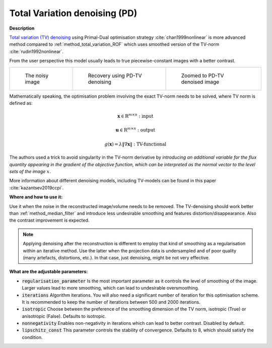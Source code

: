 .. _method_total_variation_PD:

Total Variation denoising (PD)
^^^^^^^^^^^^^^^^^^^^^^^^^^^^^^^

**Description**

`Total variation (TV) denoising <https://en.wikipedia.org/wiki/Total_variation_denoising>`_ using Primal-Dual optimisation strategy :cite:`chan1999nonlinear` is more advanced
method compared to :ref:`method_total_variation_ROF` which uses smoothed version of the TV-norm :cite:`rudin1992nonlinear`.

From the user perspective this model usually leads to true piecewise-constant images with a better contrast.

.. list-table::


    * - .. figure:: ../../_static/figures/FBP.png

           The noisy image

      - .. figure:: ../../_static/figures/SB.png

           Recovery using PD-TV denoising

      - .. figure:: ../../_static/figures/SB_zoom.png

           Zoomed to PD-TV denoised image

Mathematically speaking, the optimisation problem involving the exact TV-norm needs to be solved, where TV norm is defined as:

.. math::

     \mathbf{x} \in \mathrm{R}^{m \times n}: \textit{input}

     \mathbf{u} \in \mathrm{R}^{m \times n}: \textit{output}

     g(\mathbf{x}) = \lambda\| \nabla \mathbf{x} \| : \textit{TV-functional}

The authors used a trick to avoid singularity in the TV-norm derivative by *introducing an additional variable for the
flux quantity appearing in the gradient of the objective function, which can be interpreted as the normal vector to the level sets of the image* :math:`x`.

More information about different denoising models, including TV-models can be found in this paper :cite:`kazantsev2019ccpi`.

**Where and how to use it:**

Use it when the noise in the reconstructed image/volume needs to be removed. The TV-denoising should work better than :ref:`method_median_filter` and introduce less undesirable smoothing and features distortion/disappearance. Also the contrast improvement is expected.

.. note:: Applying denoising after the reconstruction is different to employ that kind of smoothing as a regularisation within an iterative method. Use the latter when the projection data is undersampled and of poor quality (many artefacts, distortions, etc.). In that case, just denoising, might be not very effective.

**What are the adjustable parameters:**

* :code:`regularisation_parameter` Is the most important parameter as it controls the level of smoothing of the image. Larger values lead to more smoothing, which can lead to undesirable oversmoothing.

* :code:`iterations` Algorithm iterations. You will also need a significant number of iteration for this optimisation scheme. It is recommended to keep the number of iterations between 500 and 2000 iterations.

* :code:`isotropic` Choose between the preference of the smoothing dimension of the TV norm, isotropic (True) or anisotropic (False). Defaults to isotropic.

* :code:`nonnegativity` Enables non-negativity in iterations which can lead to better contrast. Disabled by default.

* :code:`lipschitz_const` This parameter controls the stability of convergence. Defaults to 8, which should satisfy the condition.